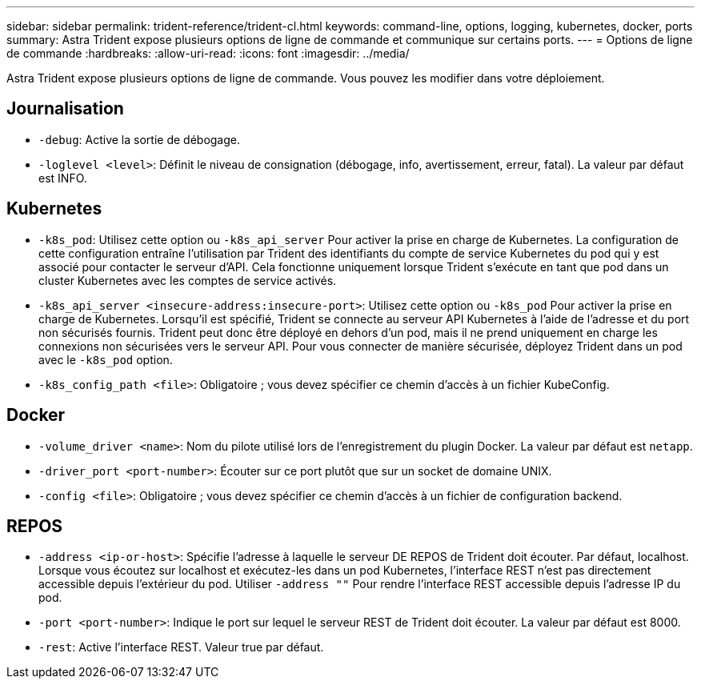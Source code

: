 ---
sidebar: sidebar 
permalink: trident-reference/trident-cl.html 
keywords: command-line, options, logging, kubernetes, docker, ports 
summary: Astra Trident expose plusieurs options de ligne de commande et communique sur certains ports. 
---
= Options de ligne de commande
:hardbreaks:
:allow-uri-read: 
:icons: font
:imagesdir: ../media/


[role="lead"]
Astra Trident expose plusieurs options de ligne de commande. Vous pouvez les modifier dans votre déploiement.



== Journalisation

* `-debug`: Active la sortie de débogage.
* `-loglevel <level>`: Définit le niveau de consignation (débogage, info, avertissement, erreur, fatal). La valeur par défaut est INFO.




== Kubernetes

* `-k8s_pod`: Utilisez cette option ou `-k8s_api_server` Pour activer la prise en charge de Kubernetes. La configuration de cette configuration entraîne l'utilisation par Trident des identifiants du compte de service Kubernetes du pod qui y est associé pour contacter le serveur d'API. Cela fonctionne uniquement lorsque Trident s'exécute en tant que pod dans un cluster Kubernetes avec les comptes de service activés.
* `-k8s_api_server <insecure-address:insecure-port>`: Utilisez cette option ou `-k8s_pod` Pour activer la prise en charge de Kubernetes. Lorsqu'il est spécifié, Trident se connecte au serveur API Kubernetes à l'aide de l'adresse et du port non sécurisés fournis. Trident peut donc être déployé en dehors d'un pod, mais il ne prend uniquement en charge les connexions non sécurisées vers le serveur API. Pour vous connecter de manière sécurisée, déployez Trident dans un pod avec le `-k8s_pod` option.
* `-k8s_config_path <file>`: Obligatoire ; vous devez spécifier ce chemin d'accès à un fichier KubeConfig.




== Docker

* `-volume_driver <name>`: Nom du pilote utilisé lors de l'enregistrement du plugin Docker. La valeur par défaut est `netapp`.
* `-driver_port <port-number>`: Écouter sur ce port plutôt que sur un socket de domaine UNIX.
* `-config <file>`: Obligatoire ; vous devez spécifier ce chemin d'accès à un fichier de configuration backend.




== REPOS

* `-address <ip-or-host>`: Spécifie l'adresse à laquelle le serveur DE REPOS de Trident doit écouter. Par défaut, localhost. Lorsque vous écoutez sur localhost et exécutez-les dans un pod Kubernetes, l'interface REST n'est pas directement accessible depuis l'extérieur du pod. Utiliser `-address ""` Pour rendre l'interface REST accessible depuis l'adresse IP du pod.
* `-port <port-number>`: Indique le port sur lequel le serveur REST de Trident doit écouter. La valeur par défaut est 8000.
* `-rest`: Active l'interface REST. Valeur true par défaut.


